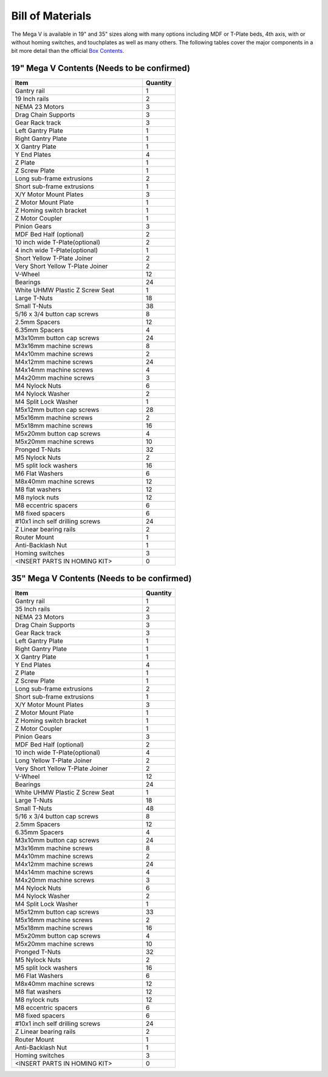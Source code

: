 Bill of Materials
=================

The Mega V is available in 19" and 35" sizes along with many options including MDF or T-Plate beds,
4th axis, with or without homing switches, and touchplates as well as many others.   The following
tables cover the major components in a bit more detail than the official `Box Contents <https://s24914.pcdn.co/wp-content/uploads/2020/03/Mega-V-Box-Schedule.pdf>`_.


19" Mega V Contents (Needs to be confirmed)
-------------------------------------------
.. csv-table::
   :header: "Item", "Quantity"
   :widths: 20, 5

   "Gantry rail", 1
   "19 Inch rails", 2
   "NEMA 23 Motors", 3
   "Drag Chain Supports", 3
   "Gear Rack track", 3
   "Left Gantry Plate", 1
   "Right Gantry Plate", 1
   "X Gantry Plate", 1
   "Y End Plates", 4
   "Z Plate", 1
   "Z Screw Plate", 1
   "Long sub-frame extrusions", 2
   "Short sub-frame extrusions", 1
   "X/Y Motor Mount Plates", 3
   "Z Motor Mount Plate", 1
   "Z Homing switch bracket", 1
   "Z Motor Coupler", 1
   "Pinion Gears", 3
   "MDF Bed Half (optional)", 2
   "10 inch wide T-Plate(optional)", 2
   "4 inch wide T-Plate(optional)", 1
   "Short Yellow T-Plate Joiner", 2
   "Very Short Yellow T-Plate Joiner", 2
   "V-Wheel", 12
   "Bearings", 24
   "White UHMW Plastic Z Screw Seat", 1
   "Large T-Nuts", 18
   "Small T-Nuts", 38
   "5/16 x 3/4 button cap screws", 8
   "2.5mm Spacers", 12
   "6.35mm Spacers", 4
   "M3x10mm button cap screws", 24
   "M3x16mm machine screws", 8
   "M4x10mm machine screws", 2
   "M4x12mm machine screws", 24
   "M4x14mm machine screws", 4
   "M4x20mm machine screws", 3
   "M4 Nylock Nuts", 6
   "M4 Nylock Washer", 2
   "M4 Split Lock Washer", 1
   "M5x12mm button cap screws", 28
   "M5x16mm machine screws", 2
   "M5x18mm machine screws", 16
   "M5x20mm button cap screws", 4
   "M5x20mm machine screws", 10
   "Pronged T-Nuts", 32
   "M5 Nylock Nuts", 2
   "M5 split lock washers", 16
   "M6 Flat Washers", 6
   "M8x40mm machine screws", 12
   "M8 flat washers", 12
   "M8 nylock nuts", 12
   "M8 eccentric spacers", 6
   "M8 fixed spacers", 6
   "#10x1 inch self drilling screws", 24
   "Z Linear bearing rails", 2
   "Router Mount", 1
   "Anti-Backlash Nut", 1
   "Homing switches", 3
   "<INSERT PARTS IN HOMING KIT>", 0



35" Mega V Contents (Needs to be confirmed)
-------------------------------------------
.. csv-table::
   :header: "Item", "Quantity"
   :widths: 20, 5

   "Gantry rail", 1
   "35 Inch rails", 2
   "NEMA 23 Motors", 3
   "Drag Chain Supports", 3
   "Gear Rack track", 3
   "Left Gantry Plate", 1
   "Right Gantry Plate", 1
   "X Gantry Plate", 1
   "Y End Plates", 4
   "Z Plate", 1
   "Z Screw Plate", 1
   "Long sub-frame extrusions", 2
   "Short sub-frame extrusions", 1
   "X/Y Motor Mount Plates", 3
   "Z Motor Mount Plate", 1
   "Z Homing switch bracket", 1
   "Z Motor Coupler", 1
   "Pinion Gears", 3
   "MDF Bed Half (optional)", 2
   "10 inch wide T-Plate(optional)", 4
   "Long Yellow T-Plate Joiner", 2
   "Very Short Yellow T-Plate Joiner", 2
   "V-Wheel", 12
   "Bearings", 24
   "White UHMW Plastic Z Screw Seat", 1
   "Large T-Nuts", 18
   "Small T-Nuts", 48
   "5/16 x 3/4 button cap screws", 8
   "2.5mm Spacers", 12
   "6.35mm Spacers", 4
   "M3x10mm button cap screws", 24
   "M3x16mm machine screws", 8
   "M4x10mm machine screws", 2
   "M4x12mm machine screws", 24
   "M4x14mm machine screws", 4
   "M4x20mm machine screws", 3
   "M4 Nylock Nuts", 6
   "M4 Nylock Washer", 2
   "M4 Split Lock Washer", 1
   "M5x12mm button cap screws", 33
   "M5x16mm machine screws", 2
   "M5x18mm machine screws", 16
   "M5x20mm button cap screws", 4
   "M5x20mm machine screws", 10
   "Pronged T-Nuts", 32
   "M5 Nylock Nuts", 2
   "M5 split lock washers", 16
   "M6 Flat Washers", 6
   "M8x40mm machine screws", 12
   "M8 flat washers", 12
   "M8 nylock nuts", 12
   "M8 eccentric spacers", 6
   "M8 fixed spacers", 6
   "#10x1 inch self drilling screws", 24
   "Z Linear bearing rails", 2
   "Router Mount", 1
   "Anti-Backlash Nut", 1
   "Homing switches", 3
   "<INSERT PARTS IN HOMING KIT>", 0